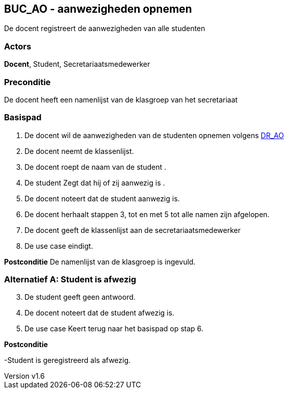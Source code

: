 :author: Arnar Van Rysselberghe, Toon Van de Voorde, Nathalie Van Bellegem, Maxime Vierstraete, Mathias Van Rumst
:revnumber: v1.6
:title: BUC BUC_AO - aanwezigheden opnemen

== BUC_AO - aanwezigheden opnemen

De docent registreert de aanwezigheden van alle studenten

=== Actors

**Docent**, Student, Secretariaatsmedewerker

=== Preconditie
De docent heeft een namenlijst van de klasgroep van het secretariaat


=== Basispad

. De [.underline]#docent# wil de aanwezigheden van de [.underline]#studenten# opnemen volgens xref:domeinregels.adoc#AO[DR_AO] 
. De [.underline]#docent# neemt de klassenlijst.
. De [.underline]#docent# roept de naam van de [.underline]#student# .
. De [.underline]#student# Zegt dat hij of zij aanwezig is .
. De [.underline]#docent# noteert dat de [.underline]#student# aanwezig is.
. De [.underline]#docent# herhaalt stappen 3, tot en met 5 tot alle namen zijn afgelopen.
. De [.underline]#docent# geeft de klassenlijst aan de [.underline]#secretariaatsmedewerker#
. De use case eindigt.

**Postconditie**
De namenlijst van de klasgroep is ingevuld.


=== Alternatief A: Student is afwezig
[start =3]
. De [.underline]#student# geeft geen antwoord.
. De [.underline]#docent# noteert dat de [.underline]#student# afwezig is.
. De use case Keert terug naar het basispad op stap 6.

*Postconditie*

-Student is geregistreerd als afwezig.

